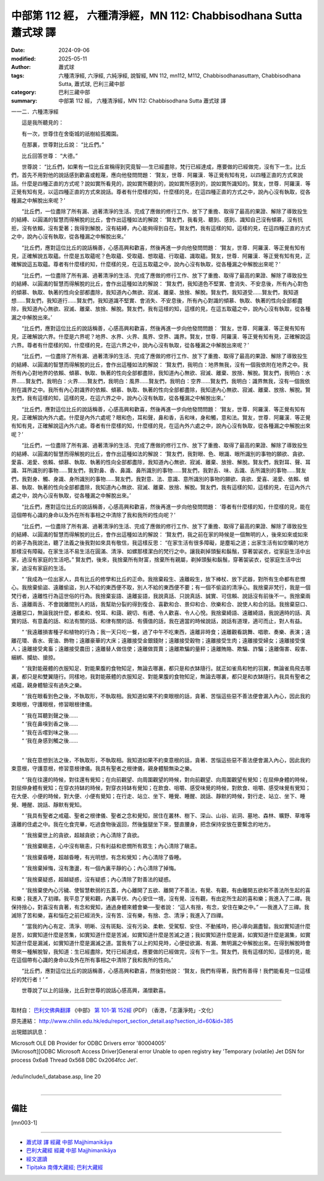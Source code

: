 中部第 112 經， 六種清淨經，MN 112: Chabbisodhana Sutta 蕭式球 譯
====================================================================

:date: 2024-09-06
:modified: 2025-05-11
:author: 蕭式球
:tags: 六種清淨經, 六淨經, 六純淨經, 說智經, MN 112, mn112, M112, Chabbisodhanasuttaṃ, Chabbisodhana Sutta, 蕭式球, 巴利三藏中部
:category: 巴利三藏中部
:summary: 中部第 112 經， 六種清淨經，MN 112: Chabbisodhana Sutta 蕭式球 譯



一一二．六種清淨經

　　這是我所聽見的：

　　有一次，世尊住在舍衛城的祇樹給孤獨園。

　　在那裏，世尊對比丘說： “比丘們。”

　　比丘回答世尊： “大德。”

　　世尊說： “比丘們，如果有一位比丘宣稱得到究竟智──生已經盡除，梵行已經達成，應要做的已經做完，沒有下一生。比丘們，首先不用對他的說話感到歡喜或輕蔑，應向他發問問題： ‘賢友，世尊．阿羅漢．等正覺有知有見，以四種正直的方式來說話。什麼是四種正直的方式呢？說如實所看見的，說如實所聽到的，說如實所感到的，說如實所識知的。賢友，世尊．阿羅漢．等正覺有知有見，以這四種正直的方式來說話。尊者有什麼樣的知，什麼樣的見，在這四種正直的方式之中，說內心沒有執取，從各種漏之中解脫出來呢？’

　　“比丘們，一位盡除了所有漏、過著清淨的生活、完成了應做的修行工作、放下了重擔、取得了最高的果證、解除了導致投生的結縛、以圓滿的智慧而得解脫的比丘，會作出這種如法的解說： ‘賢友們，我看見、聽到、感到、識知自己沒有傾慕，沒有抗拒，沒有依賴，沒有愛著；我得到解脫，沒有結縛，內心能夠得到自在。賢友們，我有這樣的知，這樣的見，在這四種正直的方式之中，說內心沒有執取，從各種漏之中解脫出來。’

　　“比丘們，應對這位比丘的說話稱善，心感高興和歡喜，然後再進一步向他發問問題： ‘賢友，世尊．阿羅漢．等正覺有知有見，正確解說五取蘊。什麼是五取蘊呢？色取蘊、受取蘊、想取蘊、行取蘊、識取蘊。賢友，世尊．阿羅漢．等正覺有知有見，正確解說這五取蘊。尊者有什麼樣的知，什麼樣的見，在這五取蘊之中，說內心沒有執取，從各種漏之中解脫出來呢？’

　　“比丘們，一位盡除了所有漏、過著清淨的生活、完成了應做的修行工作、放下了重擔、取得了最高的果證、解除了導致投生的結縛、以圓滿的智慧而得解脫的比丘，會作出這種如法的解說： ‘賢友們，我知道色不堅實、會消失、不安息後，所有內心對色的傾慕、執取、執著的性向全部都盡除，我知道內心無欲、寂滅、離棄、放捨、解脫。賢友們，我知道受……賢友們，我知道想……賢友們，我知道行……賢友們，我知道識不堅實、會消失、不安息後，所有內心對識的傾慕、執取、執著的性向全部都盡除，我知道內心無欲、寂滅、離棄、放捨、解脫。賢友們，我有這樣的知，這樣的見，在這五取蘊之中，說內心沒有執取，從各種漏之中解脫出來。’

　　“比丘們，應對這位比丘的說話稱善，心感高興和歡喜，然後再進一步向他發問問題： ‘賢友，世尊．阿羅漢．等正覺有知有見，正確解說六界。什麼是六界呢？地界、水界、火界、風界、空界、識界。賢友，世尊．阿羅漢．等正覺有知有見，正確解說這六界。尊者有什麼樣的知，什麼樣的見，在這六界之中，說內心沒有執取，從各種漏之中解脫出來呢？’

　　“比丘們，一位盡除了所有漏、過著清淨的生活、完成了應做的修行工作、放下了重擔、取得了最高的果證、解除了導致投生的結縛、以圓滿的智慧而得解脫的比丘，會作出這種如法的解說： ‘賢友們，我明白：地界無我，沒有一個我依附在地界之中。我所有內心對地界的依賴、傾慕、執取、執著的性向全部都盡除，我知道內心無欲、寂滅、離棄、放捨、解脫。賢友們，我明白：水界……賢友們，我明白：火界……賢友們，我明白：風界……賢友們，我明白：空界……賢友們，我明白：識界無我，沒有一個我依附在識界之中。我所有內心對識界的依賴、傾慕、執取、執著的性向全部都盡除，我知道內心無欲、寂滅、離棄、放捨、解脫。賢友們，我有這樣的知，這樣的見，在這六界之中，說內心沒有執取，從各種漏之中解脫出來。’

　　“比丘們，應對這位比丘的說話稱善，心感高興和歡喜，然後再進一步向他發問問題： ‘賢友，世尊．阿羅漢．等正覺有知有見，正確解說內外六處。什麼是內外六處呢？眼和色，耳和聲，鼻和香，舌和味，身和觸，意和法。賢友，世尊．阿羅漢．等正覺有知有見，正確解說這內外六處。尊者有什麼樣的知，什麼樣的見，在這內外六處之中，說內心沒有執取，從各種漏之中解脫出來呢？’

　　“比丘們，一位盡除了所有漏、過著清淨的生活、完成了應做的修行工作、放下了重擔、取得了最高的果證、解除了導致投生的結縛、以圓滿的智慧而得解脫的比丘，會作出這種如法的解說： ‘賢友們，我對眼、色、眼識、眼所識別的事物的願欲、貪欲、愛喜、渴愛、依賴、傾慕、執取、執著的性向全部都盡除，我知道內心無欲、寂滅、離棄、放捨、解脫。賢友們，我對耳、聲、耳識、耳所識別的事物……賢友們，我對鼻、香、鼻識、鼻所識別的事物……賢友們，我對舌、味、舌識、舌所識別的事物……賢友們，我對身、觸、身識、身所識別的事物……賢友們，我對意、法、意識、意所識別的事物的願欲、貪欲、愛喜、渴愛、依賴、傾慕、執取、執著的性向全部都盡除，我知道內心無欲、寂滅、離棄、放捨、解脫。賢友們，我有這樣的知，這樣的見，在這內外六處之中，說內心沒有執取，從各種漏之中解脫出來。’

　　“比丘們，應對這位比丘的說話稱善，心感高興和歡喜，然後再進一步向他發問問題： ‘尊者有什麼樣的知，什麼樣的見，能在這個帶有心識的身命以及外在所有事相之中清除了我和我所的性向呢？’

　　“比丘們，一位盡除了所有漏、過著清淨的生活、完成了應做的修行工作、放下了重擔、取得了最高的果證、解除了導致投生的結縛、以圓滿的智慧而得解脫的比丘，會作出這種如法的解說： ‘賢友們，我之前在家的時候是一個無明的人，後來如來或如來的弟子為我說法，聽了法義之後我對如來具有敬信，我這樣反思： “在家生活有很多障礙，是塵垢之道；出家生活有如空曠的地方那樣沒有障礙。在家生活不易生活在圓滿、清淨、如螺那樣潔白的梵行之中。讓我剃掉頭髮和鬍鬚，穿著袈裟衣，從家庭生活中出家，過沒有家庭的生活吧。” 賢友們，後來，我捨棄所有財富，捨棄所有親屬，剃掉頭髮和鬍鬚，穿著袈裟衣，從家庭生活中出家，過沒有家庭的生活。

　　“ ‘我成為一位出家人，具有比丘的修學和比丘的正命。我捨棄殺生、遠離殺生，放下棒杖、放下武器，對所有生命都有悲憫心。我捨棄偷盜、遠離偷盜，別人不給的東西便不取，別人不給的東西便不要；有一個不偷盜的清淨心。我捨棄非梵行，我是一個梵行者，遠離性行為這世俗的行為。我捨棄妄語、遠離妄語，我說真話、只說真話、誠實、可信賴、說話沒有前後不一。我捨棄兩舌、遠離兩舌、不會說離間別人的話，我幫助分裂的得到復合、喜歡和合、景仰和合、欣樂和合、說使人和合的話。我捨棄惡口、遠離惡口，無論我說什麼，都柔和、悅耳、和藹、親切、有禮、令人歡喜、令人心悅。我捨棄綺語、遠離綺語，我說適時的話、真實的話、有意義的話、和法有關的話、和律有關的話、有價值的話，我在適當的時候說話，說話有道理，適可而止，對人有益。

　　“ ‘我遠離損害種子和植物的行為；我一天只吃一餐，過了中午不吃東西，遠離非時食；遠離觀看跳舞、唱歌、奏樂、表演；遠離花環、香水、膏油、飾物；遠離豪華的大床；遠離接受金銀錢財；遠離接受穀物；遠離接受生肉；遠離接受婦女；遠離接受僕人；遠離接受禽畜；遠離接受農田；遠離替人做信使；遠離做買賣；遠離欺騙的量秤；遠離賄賂、欺騙、詐騙；遠離傷害、殺害、綑綁、攔劫、搶掠。

　　“ ‘我對能蔽體的衣服知足、對能果腹的食物知足，無論去哪裏，都只是和衣缽隨行。就正如雀鳥和牠的羽翼，無論雀鳥飛去哪裏，都只是和雙翼隨行。同樣地，我對能蔽體的衣服知足、對能果腹的食物知足，無論去哪裏，都只是和衣缽隨行。我具有聖者之戒蘊，親身體驗沒有過失之樂。

　　“ ‘我在眼看到色之後，不執取形，不執取相。我知道如果不約束眼根的話，貪著、苦惱這些惡不善法便會漏入內心，因此我約束眼根，守護眼根，修習眼根律儀。

| 　　“ ‘我在耳聽到聲之後……
| 　　“ ‘我在鼻嗅到香之後……
| 　　“ ‘我在舌嚐到味之後……
| 　　“ ‘我在身感到觸之後……
| 

　　“ ‘我在意想到法之後，不執取形，不執取相。我知道如果不約束意根的話，貪著、苦惱這些惡不善法便會漏入內心，因此我約束意根，守護意根，修習意根律儀。我具有聖者之根律儀，親身體驗無染之樂。

　　“ ‘我在往還的時候，對往還有覺知；在向前觀望、向周圍觀望的時候，對向前觀望、向周圍觀望有覺知；在屈伸身體的時候，對屈伸身體有覺知；在穿衣持缽的時候，對穿衣持缽有覺知；在飲食、咀嚼、感受味覺的時候，對飲食、咀嚼、感受味覺有覺知；在大便、小便的時候，對大便、小便有覺知；在行走、站立、坐下、睡覺、睡醒、說話、靜默的時候，對行走、站立、坐下、睡覺、睡醒、說話、靜默有覺知。

　　“ ‘我具有聖者之戒蘊、聖者之根律儀、聖者之念和覺知，居住在叢林、樹下、深山、山谷、岩洞、墓地、森林、曠野、草堆等遠離的住處之中。我在化食完畢，吃過食物後返回，然後盤腿坐下來，豎直腰身，把念保持安放在要繫念的地方。

　　“ ‘我捨棄世上的貪欲，超越貪欲；內心清除了貪欲。

　　“ ‘我捨棄瞋恚，心中沒有瞋恚，只有利益和悲憫所有眾生；內心清除了瞋恚。

　　“ ‘我捨棄昏睡，超越昏睡，有光明想，有念和覺知；內心清除了昏睡。

　　“ ‘我捨棄掉悔，沒有激盪，有一個內裏平靜的心；內心清除了掉悔。

　　“ ‘我捨棄疑惑，超越疑惑，沒有疑惑；內心清除了對善法的疑惑。

　　“ ‘我捨棄使內心污穢、使智慧軟弱的五蓋，內心離開了五欲、離開了不善法，有覺、有觀，有由離開五欲和不善法所生起的喜和樂；我進入了初禪。我平息了覺和觀，內裏平伏、內心安住一境，沒有覺、沒有觀，有由定所生起的喜和樂；我進入了二禪。我保持捨心，對喜沒有貪著，有念和覺知，通過身體來體會樂──聖者說： “這人有捨，有念，安住在樂之中。” ──我進入了三禪。我滅除了苦和樂，喜和惱在之前已經消失，沒有苦、沒有樂，有捨、念、清淨；我進入了四禪。

　　“ ‘當我的內心有定、清淨、明晰、沒有斑點、沒有污染、柔軟、受駕馭、安住、不動搖時，把心導向漏盡智。我如實知道什麼是苦，如實知道什麼是苦集，如實知道什麼是苦滅，如實知道什麼是苦滅之道；我如實知道什麼是漏，如實知道什麼是漏集，如實知道什麼是漏滅，如實知道什麼是漏滅之道。當我有了以上的知見時，心便從欲漏、有漏、無明漏之中解脫出來。在得到解脫時會帶來一種解脫智，我知道：生已經盡除，梵行已經達成，應要做的已經做完，沒有下一生。賢友們，我有這樣的知，這樣的見，能在這個帶有心識的身命以及外在所有事相之中清除了我和我所的性向。’

　　“比丘們，應對這位比丘的說話稱善，心感高興和歡喜，然後對他說： ‘賢友，我們有得著，我們有善得！我們能看見一位這樣好的梵行者！’ ”

　　世尊說了以上的話後，比丘對世尊的說話心感高興，滿懷歡喜。

------

取材自： `巴利文佛典翻譯 <https://www.chilin.org/news/news-detail.php?id=202&type=2>`__ 《中部》 `第 101-第 152經 <https://www.chilin.org/upload/culture/doc/1666608331.pdf>`_ (PDF) （香港，「志蓮淨苑」-文化）

原先連結： http://www.chilin.edu.hk/edu/report_section_detail.asp?section_id=60&id=385

出現錯誤訊息：

| Microsoft OLE DB Provider for ODBC Drivers error '80004005'
| [Microsoft][ODBC Microsoft Access Driver]General error Unable to open registry key 'Temporary (volatile) Jet DSN for process 0x6a8 Thread 0x568 DBC 0x2064fcc Jet'.
| 
| /edu/include/i_database.asp, line 20
| 

------

備註
~~~~~~~~

.. [mn003-1] 

------

- `蕭式球 譯 經藏 中部 Majjhimanikāya <{filename}majjhima-nikaaya-tr-by-siu-sk%zh.rst>`__

- `巴利大藏經 經藏 中部 Majjhimanikāya <{filename}majjhima-nikaaya%zh.rst>`__

- `經文選讀 <{filename}/articles/canon-selected/canon-selected%zh.rst>`__ 

- `Tipiṭaka 南傳大藏經; 巴利大藏經 <{filename}/articles/tipitaka/tipitaka%zh.rst>`__


..
  2025-05-11; created on 2024-09-06
